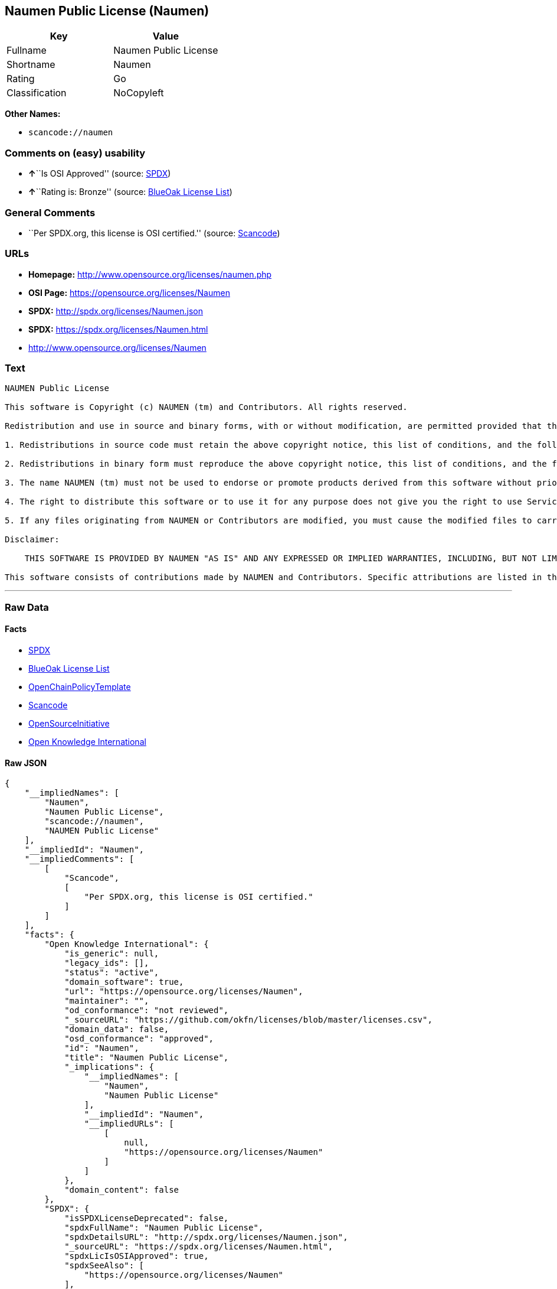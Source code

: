 == Naumen Public License (Naumen)

[cols=",",options="header",]
|===
|Key |Value
|Fullname |Naumen Public License
|Shortname |Naumen
|Rating |Go
|Classification |NoCopyleft
|===

*Other Names:*

* `+scancode://naumen+`

=== Comments on (easy) usability

* **↑**``Is OSI Approved'' (source:
https://spdx.org/licenses/Naumen.html[SPDX])
* **↑**``Rating is: Bronze'' (source:
https://blueoakcouncil.org/list[BlueOak License List])

=== General Comments

* ``Per SPDX.org, this license is OSI certified.'' (source:
https://github.com/nexB/scancode-toolkit/blob/develop/src/licensedcode/data/licenses/naumen.yml[Scancode])

=== URLs

* *Homepage:* http://www.opensource.org/licenses/naumen.php
* *OSI Page:* https://opensource.org/licenses/Naumen
* *SPDX:* http://spdx.org/licenses/Naumen.json
* *SPDX:* https://spdx.org/licenses/Naumen.html
* http://www.opensource.org/licenses/Naumen

=== Text

....
NAUMEN Public License

This software is Copyright (c) NAUMEN (tm) and Contributors. All rights reserved.

Redistribution and use in source and binary forms, with or without modification, are permitted provided that the following conditions are met:

1. Redistributions in source code must retain the above copyright notice, this list of conditions, and the following disclaimer.

2. Redistributions in binary form must reproduce the above copyright notice, this list of conditions, and the following disclaimer in the documentation and/or other materials provided with the distribution.

3. The name NAUMEN (tm) must not be used to endorse or promote products derived from this software without prior written permission from NAUMEN.

4. The right to distribute this software or to use it for any purpose does not give you the right to use Servicemarks (sm) or Trademarks (tm) of NAUMEN.

5. If any files originating from NAUMEN or Contributors are modified, you must cause the modified files to carry prominent notices stating that you changed the files and the date of any change.

Disclaimer:

    THIS SOFTWARE IS PROVIDED BY NAUMEN "AS IS" AND ANY EXPRESSED OR IMPLIED WARRANTIES, INCLUDING, BUT NOT LIMITED TO, THE IMPLIED WARRANTIES OF MERCHANTABILITY AND FITNESS FOR A PARTICULAR PURPOSE ARE DISCLAIMED. IN NO EVENT SHALL NAUMEN OR ITS CONTRIBUTORS BE LIABLE FOR ANY DIRECT, INDIRECT, INCIDENTAL, SPECIAL, EXEMPLARY, OR CONSEQUENTIAL DAMAGES (INCLUDING, BUT NOT LIMITED TO, PROCUREMENT OF SUBSTITUTE GOODS OR SERVICES; LOSS OF USE, DATA, OR PROFITS; OR BUSINESS INTERRUPTION) HOWEVER CAUSED AND ON ANY THEORY OF LIABILITY, WHETHER IN CONTRACT, STRICT LIABILITY, OR TORT (INCLUDING NEGLIGENCE OR OTHERWISE) ARISING IN ANY WAY OUT OF THE USE OF THIS SOFTWARE, EVEN IF ADVISED OF THE POSSIBILITY OF SUCH DAMAGE. 

This software consists of contributions made by NAUMEN and Contributors. Specific attributions are listed in the accompanying credits file.
....

'''''

=== Raw Data

==== Facts

* https://spdx.org/licenses/Naumen.html[SPDX]
* https://blueoakcouncil.org/list[BlueOak License List]
* https://github.com/OpenChain-Project/curriculum/raw/ddf1e879341adbd9b297cd67c5d5c16b2076540b/policy-template/Open%20Source%20Policy%20Template%20for%20OpenChain%20Specification%201.2.ods[OpenChainPolicyTemplate]
* https://github.com/nexB/scancode-toolkit/blob/develop/src/licensedcode/data/licenses/naumen.yml[Scancode]
* https://opensource.org/licenses/[OpenSourceInitiative]
* https://github.com/okfn/licenses/blob/master/licenses.csv[Open
Knowledge International]

==== Raw JSON

....
{
    "__impliedNames": [
        "Naumen",
        "Naumen Public License",
        "scancode://naumen",
        "NAUMEN Public License"
    ],
    "__impliedId": "Naumen",
    "__impliedComments": [
        [
            "Scancode",
            [
                "Per SPDX.org, this license is OSI certified."
            ]
        ]
    ],
    "facts": {
        "Open Knowledge International": {
            "is_generic": null,
            "legacy_ids": [],
            "status": "active",
            "domain_software": true,
            "url": "https://opensource.org/licenses/Naumen",
            "maintainer": "",
            "od_conformance": "not reviewed",
            "_sourceURL": "https://github.com/okfn/licenses/blob/master/licenses.csv",
            "domain_data": false,
            "osd_conformance": "approved",
            "id": "Naumen",
            "title": "Naumen Public License",
            "_implications": {
                "__impliedNames": [
                    "Naumen",
                    "Naumen Public License"
                ],
                "__impliedId": "Naumen",
                "__impliedURLs": [
                    [
                        null,
                        "https://opensource.org/licenses/Naumen"
                    ]
                ]
            },
            "domain_content": false
        },
        "SPDX": {
            "isSPDXLicenseDeprecated": false,
            "spdxFullName": "Naumen Public License",
            "spdxDetailsURL": "http://spdx.org/licenses/Naumen.json",
            "_sourceURL": "https://spdx.org/licenses/Naumen.html",
            "spdxLicIsOSIApproved": true,
            "spdxSeeAlso": [
                "https://opensource.org/licenses/Naumen"
            ],
            "_implications": {
                "__impliedNames": [
                    "Naumen",
                    "Naumen Public License"
                ],
                "__impliedId": "Naumen",
                "__impliedJudgement": [
                    [
                        "SPDX",
                        {
                            "tag": "PositiveJudgement",
                            "contents": "Is OSI Approved"
                        }
                    ]
                ],
                "__isOsiApproved": true,
                "__impliedURLs": [
                    [
                        "SPDX",
                        "http://spdx.org/licenses/Naumen.json"
                    ],
                    [
                        null,
                        "https://opensource.org/licenses/Naumen"
                    ]
                ]
            },
            "spdxLicenseId": "Naumen"
        },
        "Scancode": {
            "otherUrls": [
                "http://www.opensource.org/licenses/Naumen",
                "https://opensource.org/licenses/Naumen"
            ],
            "homepageUrl": "http://www.opensource.org/licenses/naumen.php",
            "shortName": "NAUMEN Public License",
            "textUrls": null,
            "text": "NAUMEN Public License\n\nThis software is Copyright (c) NAUMEN (tm) and Contributors. All rights reserved.\n\nRedistribution and use in source and binary forms, with or without modification, are permitted provided that the following conditions are met:\n\n1. Redistributions in source code must retain the above copyright notice, this list of conditions, and the following disclaimer.\n\n2. Redistributions in binary form must reproduce the above copyright notice, this list of conditions, and the following disclaimer in the documentation and/or other materials provided with the distribution.\n\n3. The name NAUMEN (tm) must not be used to endorse or promote products derived from this software without prior written permission from NAUMEN.\n\n4. The right to distribute this software or to use it for any purpose does not give you the right to use Servicemarks (sm) or Trademarks (tm) of NAUMEN.\n\n5. If any files originating from NAUMEN or Contributors are modified, you must cause the modified files to carry prominent notices stating that you changed the files and the date of any change.\n\nDisclaimer:\n\n    THIS SOFTWARE IS PROVIDED BY NAUMEN \"AS IS\" AND ANY EXPRESSED OR IMPLIED WARRANTIES, INCLUDING, BUT NOT LIMITED TO, THE IMPLIED WARRANTIES OF MERCHANTABILITY AND FITNESS FOR A PARTICULAR PURPOSE ARE DISCLAIMED. IN NO EVENT SHALL NAUMEN OR ITS CONTRIBUTORS BE LIABLE FOR ANY DIRECT, INDIRECT, INCIDENTAL, SPECIAL, EXEMPLARY, OR CONSEQUENTIAL DAMAGES (INCLUDING, BUT NOT LIMITED TO, PROCUREMENT OF SUBSTITUTE GOODS OR SERVICES; LOSS OF USE, DATA, OR PROFITS; OR BUSINESS INTERRUPTION) HOWEVER CAUSED AND ON ANY THEORY OF LIABILITY, WHETHER IN CONTRACT, STRICT LIABILITY, OR TORT (INCLUDING NEGLIGENCE OR OTHERWISE) ARISING IN ANY WAY OUT OF THE USE OF THIS SOFTWARE, EVEN IF ADVISED OF THE POSSIBILITY OF SUCH DAMAGE. \n\nThis software consists of contributions made by NAUMEN and Contributors. Specific attributions are listed in the accompanying credits file.",
            "category": "Permissive",
            "osiUrl": "http://www.opensource.org/licenses/naumen.php",
            "owner": "OSI - Open Source Initiative",
            "_sourceURL": "https://github.com/nexB/scancode-toolkit/blob/develop/src/licensedcode/data/licenses/naumen.yml",
            "key": "naumen",
            "name": "NAUMEN Public License",
            "spdxId": "Naumen",
            "notes": "Per SPDX.org, this license is OSI certified.",
            "_implications": {
                "__impliedNames": [
                    "scancode://naumen",
                    "NAUMEN Public License",
                    "Naumen"
                ],
                "__impliedId": "Naumen",
                "__impliedComments": [
                    [
                        "Scancode",
                        [
                            "Per SPDX.org, this license is OSI certified."
                        ]
                    ]
                ],
                "__impliedCopyleft": [
                    [
                        "Scancode",
                        "NoCopyleft"
                    ]
                ],
                "__calculatedCopyleft": "NoCopyleft",
                "__impliedText": "NAUMEN Public License\n\nThis software is Copyright (c) NAUMEN (tm) and Contributors. All rights reserved.\n\nRedistribution and use in source and binary forms, with or without modification, are permitted provided that the following conditions are met:\n\n1. Redistributions in source code must retain the above copyright notice, this list of conditions, and the following disclaimer.\n\n2. Redistributions in binary form must reproduce the above copyright notice, this list of conditions, and the following disclaimer in the documentation and/or other materials provided with the distribution.\n\n3. The name NAUMEN (tm) must not be used to endorse or promote products derived from this software without prior written permission from NAUMEN.\n\n4. The right to distribute this software or to use it for any purpose does not give you the right to use Servicemarks (sm) or Trademarks (tm) of NAUMEN.\n\n5. If any files originating from NAUMEN or Contributors are modified, you must cause the modified files to carry prominent notices stating that you changed the files and the date of any change.\n\nDisclaimer:\n\n    THIS SOFTWARE IS PROVIDED BY NAUMEN \"AS IS\" AND ANY EXPRESSED OR IMPLIED WARRANTIES, INCLUDING, BUT NOT LIMITED TO, THE IMPLIED WARRANTIES OF MERCHANTABILITY AND FITNESS FOR A PARTICULAR PURPOSE ARE DISCLAIMED. IN NO EVENT SHALL NAUMEN OR ITS CONTRIBUTORS BE LIABLE FOR ANY DIRECT, INDIRECT, INCIDENTAL, SPECIAL, EXEMPLARY, OR CONSEQUENTIAL DAMAGES (INCLUDING, BUT NOT LIMITED TO, PROCUREMENT OF SUBSTITUTE GOODS OR SERVICES; LOSS OF USE, DATA, OR PROFITS; OR BUSINESS INTERRUPTION) HOWEVER CAUSED AND ON ANY THEORY OF LIABILITY, WHETHER IN CONTRACT, STRICT LIABILITY, OR TORT (INCLUDING NEGLIGENCE OR OTHERWISE) ARISING IN ANY WAY OUT OF THE USE OF THIS SOFTWARE, EVEN IF ADVISED OF THE POSSIBILITY OF SUCH DAMAGE. \n\nThis software consists of contributions made by NAUMEN and Contributors. Specific attributions are listed in the accompanying credits file.",
                "__impliedURLs": [
                    [
                        "Homepage",
                        "http://www.opensource.org/licenses/naumen.php"
                    ],
                    [
                        "OSI Page",
                        "http://www.opensource.org/licenses/naumen.php"
                    ],
                    [
                        null,
                        "http://www.opensource.org/licenses/Naumen"
                    ],
                    [
                        null,
                        "https://opensource.org/licenses/Naumen"
                    ]
                ]
            }
        },
        "OpenChainPolicyTemplate": {
            "isSaaSDeemed": "no",
            "licenseType": "permissive",
            "freedomOrDeath": "no",
            "typeCopyleft": "no",
            "_sourceURL": "https://github.com/OpenChain-Project/curriculum/raw/ddf1e879341adbd9b297cd67c5d5c16b2076540b/policy-template/Open%20Source%20Policy%20Template%20for%20OpenChain%20Specification%201.2.ods",
            "name": "Naumen Public License",
            "commercialUse": true,
            "spdxId": "Naumen",
            "_implications": {
                "__impliedNames": [
                    "Naumen"
                ]
            }
        },
        "BlueOak License List": {
            "BlueOakRating": "Bronze",
            "url": "https://spdx.org/licenses/Naumen.html",
            "isPermissive": true,
            "_sourceURL": "https://blueoakcouncil.org/list",
            "name": "Naumen Public License",
            "id": "Naumen",
            "_implications": {
                "__impliedNames": [
                    "Naumen",
                    "Naumen Public License"
                ],
                "__impliedJudgement": [
                    [
                        "BlueOak License List",
                        {
                            "tag": "PositiveJudgement",
                            "contents": "Rating is: Bronze"
                        }
                    ]
                ],
                "__impliedCopyleft": [
                    [
                        "BlueOak License List",
                        "NoCopyleft"
                    ]
                ],
                "__calculatedCopyleft": "NoCopyleft",
                "__impliedURLs": [
                    [
                        "SPDX",
                        "https://spdx.org/licenses/Naumen.html"
                    ]
                ]
            }
        },
        "OpenSourceInitiative": {
            "text": [
                {
                    "url": "https://opensource.org/licenses/Naumen",
                    "title": "HTML",
                    "media_type": "text/html"
                }
            ],
            "identifiers": [
                {
                    "identifier": "Naumen",
                    "scheme": "SPDX"
                }
            ],
            "superseded_by": null,
            "_sourceURL": "https://opensource.org/licenses/",
            "name": "NAUMEN Public License",
            "other_names": [],
            "keywords": [
                "discouraged",
                "non-reusable",
                "osi-approved"
            ],
            "id": "Naumen",
            "links": [
                {
                    "note": "OSI Page",
                    "url": "https://opensource.org/licenses/Naumen"
                }
            ],
            "_implications": {
                "__impliedNames": [
                    "Naumen",
                    "NAUMEN Public License",
                    "Naumen"
                ],
                "__impliedURLs": [
                    [
                        "OSI Page",
                        "https://opensource.org/licenses/Naumen"
                    ]
                ]
            }
        }
    },
    "__impliedJudgement": [
        [
            "BlueOak License List",
            {
                "tag": "PositiveJudgement",
                "contents": "Rating is: Bronze"
            }
        ],
        [
            "SPDX",
            {
                "tag": "PositiveJudgement",
                "contents": "Is OSI Approved"
            }
        ]
    ],
    "__impliedCopyleft": [
        [
            "BlueOak License List",
            "NoCopyleft"
        ],
        [
            "Scancode",
            "NoCopyleft"
        ]
    ],
    "__calculatedCopyleft": "NoCopyleft",
    "__isOsiApproved": true,
    "__impliedText": "NAUMEN Public License\n\nThis software is Copyright (c) NAUMEN (tm) and Contributors. All rights reserved.\n\nRedistribution and use in source and binary forms, with or without modification, are permitted provided that the following conditions are met:\n\n1. Redistributions in source code must retain the above copyright notice, this list of conditions, and the following disclaimer.\n\n2. Redistributions in binary form must reproduce the above copyright notice, this list of conditions, and the following disclaimer in the documentation and/or other materials provided with the distribution.\n\n3. The name NAUMEN (tm) must not be used to endorse or promote products derived from this software without prior written permission from NAUMEN.\n\n4. The right to distribute this software or to use it for any purpose does not give you the right to use Servicemarks (sm) or Trademarks (tm) of NAUMEN.\n\n5. If any files originating from NAUMEN or Contributors are modified, you must cause the modified files to carry prominent notices stating that you changed the files and the date of any change.\n\nDisclaimer:\n\n    THIS SOFTWARE IS PROVIDED BY NAUMEN \"AS IS\" AND ANY EXPRESSED OR IMPLIED WARRANTIES, INCLUDING, BUT NOT LIMITED TO, THE IMPLIED WARRANTIES OF MERCHANTABILITY AND FITNESS FOR A PARTICULAR PURPOSE ARE DISCLAIMED. IN NO EVENT SHALL NAUMEN OR ITS CONTRIBUTORS BE LIABLE FOR ANY DIRECT, INDIRECT, INCIDENTAL, SPECIAL, EXEMPLARY, OR CONSEQUENTIAL DAMAGES (INCLUDING, BUT NOT LIMITED TO, PROCUREMENT OF SUBSTITUTE GOODS OR SERVICES; LOSS OF USE, DATA, OR PROFITS; OR BUSINESS INTERRUPTION) HOWEVER CAUSED AND ON ANY THEORY OF LIABILITY, WHETHER IN CONTRACT, STRICT LIABILITY, OR TORT (INCLUDING NEGLIGENCE OR OTHERWISE) ARISING IN ANY WAY OUT OF THE USE OF THIS SOFTWARE, EVEN IF ADVISED OF THE POSSIBILITY OF SUCH DAMAGE. \n\nThis software consists of contributions made by NAUMEN and Contributors. Specific attributions are listed in the accompanying credits file.",
    "__impliedURLs": [
        [
            "SPDX",
            "http://spdx.org/licenses/Naumen.json"
        ],
        [
            null,
            "https://opensource.org/licenses/Naumen"
        ],
        [
            "SPDX",
            "https://spdx.org/licenses/Naumen.html"
        ],
        [
            "Homepage",
            "http://www.opensource.org/licenses/naumen.php"
        ],
        [
            "OSI Page",
            "http://www.opensource.org/licenses/naumen.php"
        ],
        [
            null,
            "http://www.opensource.org/licenses/Naumen"
        ],
        [
            "OSI Page",
            "https://opensource.org/licenses/Naumen"
        ]
    ]
}
....

'''''

=== Dot Cluster Graph

image:../dot/Naumen.svg[image,title="dot"]